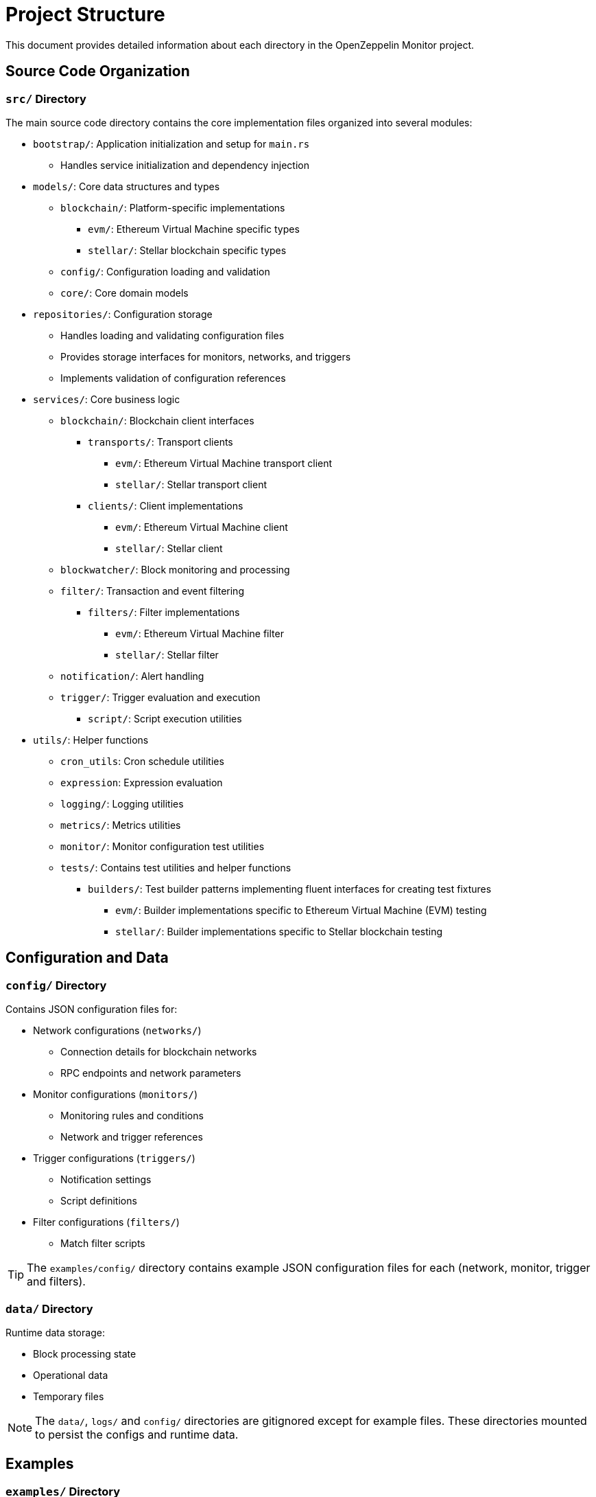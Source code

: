 = Project Structure
:description: Detailed information about the OpenZeppelin Monitor project structure.

This document provides detailed information about each directory in the OpenZeppelin Monitor project.

== Source Code Organization

=== `src/` Directory
The main source code directory contains the core implementation files organized into several modules:

* `bootstrap/`: Application initialization and setup for `main.rs`
** Handles service initialization and dependency injection

* `models/`: Core data structures and types
** `blockchain/`: Platform-specific implementations
*** `evm/`: Ethereum Virtual Machine specific types
*** `stellar/`: Stellar blockchain specific types
** `config/`: Configuration loading and validation
** `core/`: Core domain models

* `repositories/`: Configuration storage
** Handles loading and validating configuration files
** Provides storage interfaces for monitors, networks, and triggers
** Implements validation of configuration references

* `services/`: Core business logic
** `blockchain/`: Blockchain client interfaces
*** `transports/`: Transport clients
**** `evm/`: Ethereum Virtual Machine transport client
**** `stellar/`: Stellar transport client
*** `clients/`: Client implementations
**** `evm/`: Ethereum Virtual Machine client
**** `stellar/`: Stellar client
** `blockwatcher/`: Block monitoring and processing
** `filter/`: Transaction and event filtering
*** `filters/`: Filter implementations
**** `evm/`: Ethereum Virtual Machine filter
**** `stellar/`: Stellar filter
** `notification/`: Alert handling
** `trigger/`: Trigger evaluation and execution
**** `script/`: Script execution utilities


* `utils/`: Helper functions
** `cron_utils`: Cron schedule utilities
** `expression`: Expression evaluation
** `logging/`: Logging utilities
** `metrics/`: Metrics utilities
** `monitor/`: Monitor configuration test utilities
** `tests/`: Contains test utilities and helper functions
*** `builders/`: Test builder patterns implementing fluent interfaces for creating test fixtures
**** `evm/`: Builder implementations specific to Ethereum Virtual Machine (EVM) testing
**** `stellar/`: Builder implementations specific to Stellar blockchain testing

== Configuration and Data

=== `config/` Directory
Contains JSON configuration files for:

* Network configurations (`networks/`)
** Connection details for blockchain networks
** RPC endpoints and network parameters

* Monitor configurations (`monitors/`)
** Monitoring rules and conditions
** Network and trigger references

* Trigger configurations (`triggers/`)
** Notification settings
** Script definitions

* Filter configurations (`filters/`)
** Match filter scripts

[TIP]
====
The `examples/config/` directory contains example JSON configuration files for each (network, monitor, trigger and filters).
====

=== `data/` Directory
Runtime data storage:

* Block processing state
* Operational data
* Temporary files

[NOTE]
====
The `data/`, `logs/` and `config/` directories are gitignored except for example files. These directories mounted to persist the configs and runtime data.
====

== Examples
=== `examples/` Directory
Provides practical examples and sample configurations to help users get started:

* Demonstrates typical service configurations for various networks
* Acts as a quick-start guide for customizing the monitor
* Serves as a reference for best practices in configuration

== Metrics and Monitoring

=== `cmd/prometheus/` Directory
Prometheus exporters:

* `dashboards/`: Grafana dashboards
* `datasources/`: Prometheus datasources
* `prometheus.yml`: Prometheus configuration
* `grafana.ini`: Grafana configuration

== Testing and Documentation

=== `tests/` Directory
Contains comprehensive test suites:

* Integration tests
* Property-based tests
* Mock implementations
* Test utilities and helpers

=== `docs/` Directory
Project documentation:

* User guides
* API documentation
* Configuration examples
* Architecture diagrams

=== `scripts/` Directory
Utility scripts for:

* Development workflows
* Documentation generation
* Build processes
* Deployment helpers

== Development Tools

=== Pre-commit Hooks
Located in the project root:

* Code formatting checks
* Linting rules
* Commit message validation

=== Build Configuration
Core build files:

* `Cargo.toml`: Project dependencies and metadata
* `rustfmt.toml`: Code formatting rules
* `rust-toolchain.toml`: Rust version and components

== Docker Support

The project includes Docker configurations for different environments:

* `Dockerfile.development`: Development container setup.
* `Dockerfile.production`: Production-ready container.
* Before running the docker compose set your env variables in `.env` according to your needs.

[TIP]
====
For detailed information about running the monitor in containers, see the Docker deployment section in the main documentation.
====

